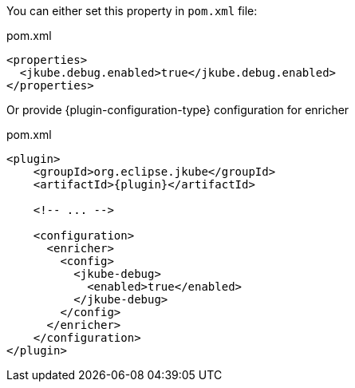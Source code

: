 You can either set this property in `pom.xml` file:

[source,xml,subs="attributes+"]
.pom.xml
----
<properties>
  <jkube.debug.enabled>true</jkube.debug.enabled>
</properties>
----

Or provide {plugin-configuration-type} configuration for enricher

[source,xml,subs="attributes+"]
.pom.xml
----
<plugin>
    <groupId>org.eclipse.jkube</groupId>
    <artifactId>{plugin}</artifactId>

    <!-- ... -->

    <configuration>
      <enricher>
        <config>
          <jkube-debug>
            <enabled>true</enabled>
          </jkube-debug>
        </config>
      </enricher>
    </configuration>
</plugin>
----